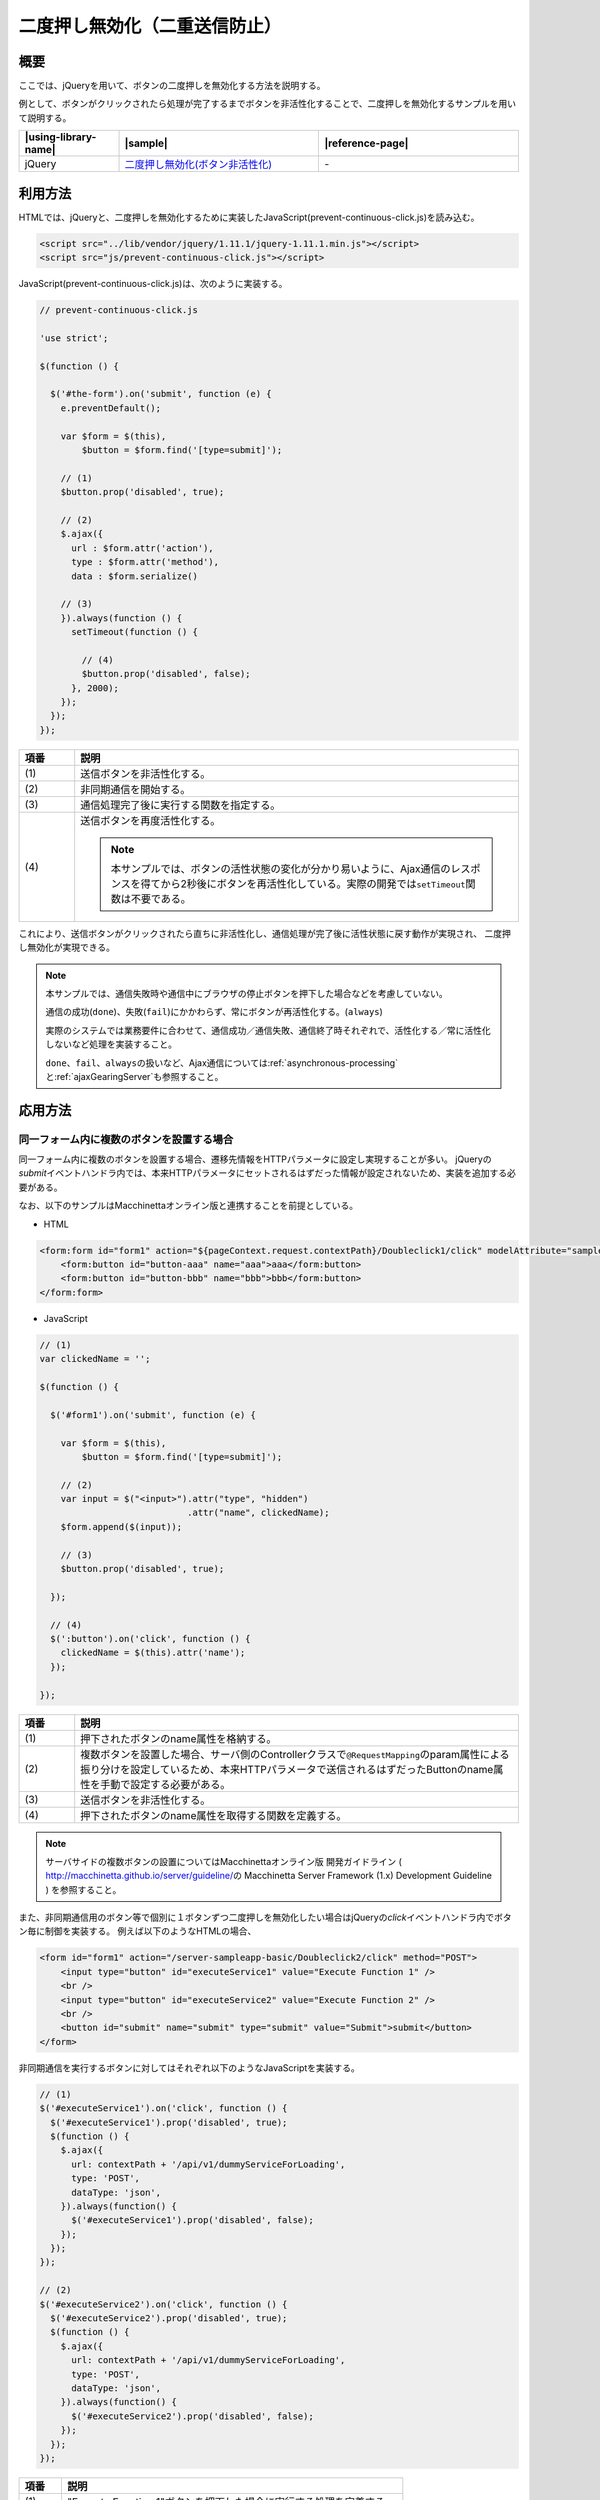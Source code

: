 .. _prevent-continuous-click:

二度押し無効化（二重送信防止）
================================================

.. _prevent-continuous-click-outline:

概要
------------------------------------------------

ここでは、jQueryを用いて、ボタンの二度押しを無効化する方法を説明する。

例として、ボタンがクリックされたら処理が完了するまでボタンを非活性化することで、二度押しを無効化するサンプルを用いて説明する。

.. list-table::
   :header-rows: 1
   :widths: 20 40 40

   * - |using-library-name|
     - |sample|
     - |reference-page|
   * - jQuery
     - `二度押し無効化(ボタン非活性化) <../samples/jquery/prevent-continuous-click.html>`_
     - \-

.. _prevent-continuous-click-howtouse:

利用方法
------------------------------------------------

HTMLでは、jQueryと、二度押しを無効化するために実装したJavaScript(prevent-continuous-click.js)を読み込む。

.. code-block:: html

    <script src="../lib/vendor/jquery/1.11.1/jquery-1.11.1.min.js"></script>
    <script src="js/prevent-continuous-click.js"></script>

JavaScript(prevent-continuous-click.js)は、次のように実装する。

.. code-block:: javascript

  // prevent-continuous-click.js

  'use strict';

  $(function () {

    $('#the-form').on('submit', function (e) {
      e.preventDefault();

      var $form = $(this),
          $button = $form.find('[type=submit]');

      // (1)
      $button.prop('disabled', true);

      // (2)
      $.ajax({
        url : $form.attr('action'),
        type : $form.attr('method'),
        data : $form.serialize()

      // (3)
      }).always(function () {
        setTimeout(function () {

          // (4)
          $button.prop('disabled', false);
        }, 2000);
      });
    });
  });

.. tabularcolumns:: |p{0.10\linewidth}|p{0.80\linewidth}|
.. list-table::
    :header-rows: 1
    :widths: 10 80

    * - 項番
      - 説明
    * - | (1)
      - | 送信ボタンを非活性化する。
    * - | (2)
      - | 非同期通信を開始する。
    * - | (3)
      - | 通信処理完了後に実行する関数を指定する。
    * - | (4)
      - | 送信ボタンを再度活性化する。

        .. note::
          本サンプルでは、ボタンの活性状態の変化が分かり易いように、Ajax通信のレスポンスを得てから2秒後にボタンを再活性化している。実際の開発では\ ``setTimeout``\ 関数は不要である。

これにより、送信ボタンがクリックされたら直ちに非活性化し、通信処理が完了後に活性状態に戻す動作が実現され、
二度押し無効化が実現できる。

.. note::
  本サンプルでは、通信失敗時や通信中にブラウザの停止ボタンを押下した場合などを考慮していない。

  通信の成功(\ ``done``\ )、失敗(\ ``fail``\ )にかかわらず、常にボタンが再活性化する。(\ ``always``\ )

  実際のシステムでは業務要件に合わせて、通信成功／通信失敗、通信終了時それぞれで、活性化する／常に活性化しないなど処理を実装すること。

  \ ``done``\ 、\ ``fail``\ 、\ ``always``\ の扱いなど、Ajax通信については\ :ref:`asynchronous-processing`\ と\ :ref:`ajaxGearingServer`\ も参照すること。

.. _prevent-continuous-click-howtoextend:

応用方法
------------------------------------------------

.. _prevent-continuous-click-howtoextend-multipleButtons:

同一フォーム内に複数のボタンを設置する場合
^^^^^^^^^^^^^^^^^^^^^^^^^^^^^^^^^^^^^^^^^^^^^^^^

同一フォーム内に複数のボタンを設置する場合、遷移先情報をHTTPパラメータに設定し実現することが多い。
jQueryの\ `submit`\ イベントハンドラ内では、本来HTTPパラメータにセットされるはずだった情報が設定されないため、実装を追加する必要がある。

なお、以下のサンプルはMacchinettaオンライン版と連携することを前提としている。

- HTML

.. code-block:: html

    <form:form id="form1" action="${pageContext.request.contextPath}/Doubleclick1/click" modelAttribute="sampleForm" method="POST">
        <form:button id="button-aaa" name="aaa">aaa</form:button>
        <form:button id="button-bbb" name="bbb">bbb</form:button>
    </form:form>


- JavaScript

.. code-block:: javascript

   // (1)
   var clickedName = '';

   $(function () {

     $('#form1').on('submit', function (e) {

       var $form = $(this),
           $button = $form.find('[type=submit]');

       // (2)
       var input = $("<input>").attr("type", "hidden")
                               .attr("name", clickedName);
       $form.append($(input));

       // (3)
       $button.prop('disabled', true);

     });

     // (4)
     $(':button').on('click', function () {
       clickedName = $(this).attr('name');
     });

   });

.. tabularcolumns:: |p{0.10\linewidth}|p{0.80\linewidth}|
.. list-table::
    :header-rows: 1
    :widths: 10 80

    * - 項番
      - 説明
    * - | (1)
      - | 押下されたボタンのname属性を格納する。
    * - | (2)
      - | 複数ボタンを設置した場合、サーバ側のControllerクラスで\ ``@RequestMapping``\ のparam属性による振り分けを設定しているため、本来HTTPパラメータで送信されるはずだったButtonのname属性を手動で設定する必要がある。
    * - | (3)
      - | 送信ボタンを非活性化する。
    * - | (4)
      - | 押下されたボタンのname属性を取得する関数を定義する。

.. note::
   サーバサイドの複数ボタンの設置についてはMacchinettaオンライン版 開発ガイドライン ( \ http://macchinetta.github.io/server/guideline/\ の Macchinetta Server Framework (1.x) Development Guideline ) を参照すること。

また、非同期通信用のボタン等で個別に１ボタンずつ二度押しを無効化したい場合はjQueryの\ `click`\ イベントハンドラ内でボタン毎に制御を実装する。
例えば以下のようなHTMLの場合、

.. code-block:: html

   <form id="form1" action="/server-sampleapp-basic/Doubleclick2/click" method="POST">
       <input type="button" id="executeService1" value="Execute Function 1" />
       <br />
       <input type="button" id="executeService2" value="Execute Function 2" />
       <br />
       <button id="submit" name="submit" type="submit" value="Submit">submit</button>
   </form>

非同期通信を実行するボタンに対してはそれぞれ以下のようなJavaScriptを実装する。

.. code-block:: javascript

   // (1)
   $('#executeService1').on('click', function () {
     $('#executeService1').prop('disabled', true);
     $(function () {
       $.ajax({
         url: contextPath + '/api/v1/dummyServiceForLoading',
         type: 'POST',
         dataType: 'json',
       }).always(function() {
         $('#executeService1').prop('disabled', false);
       });
     });
   });

   // (2)
   $('#executeService2').on('click', function () {
     $('#executeService2').prop('disabled', true);
     $(function () {
       $.ajax({
         url: contextPath + '/api/v1/dummyServiceForLoading',
         type: 'POST',
         dataType: 'json',
       }).always(function() {
         $('#executeService2').prop('disabled', false);
       });
     });
   });

.. tabularcolumns:: |p{0.10\linewidth}|p{0.80\linewidth}|
.. list-table::
    :header-rows: 1
    :widths: 10 80

    * - 項番
      - 説明
    * - | (1)
      - | "Execute Function 1"ボタンを押下した場合に実行する処理を定義する。
    * - | (2)
      - | "Execute Function 2"ボタンを押下した場合に実行する処理を定義する。

.. _prevent-continuous-click-howtoextend-loading:

非同期通信中を表示する場合
^^^^^^^^^^^^^^^^^^^^^^^^^^^^^^^^^^^^^^^^^^^^^^^^

| ここではAjax処理によって非同期通信処理を実行している間に、画面に通信中である旨を表示するための仕組みを紹介する。
| なお、以下のサンプルはサーバサイドと連携することを前提としている。

| HTMLは、Ajaxを実行する契機となるボタンと、通信中に表示する文言を設置する。

.. code-block:: html

    <button id="executeService">EXECUTE</button>&nbsp;<label id="loadingLabel" style="display: none;">Loading...</label>

| "Loading..."はAjax実行中にのみ表示させるため、デフォルトのCSSスタイルに\ `display: none;`\ を指定している。
| Javascriptは以下のように実装する。

.. code-block:: javascript

    $(function() {

      // (1)
      $('#executeService').click(function() {

        // (2)
        $('#executeService').prop('disabled', true);

        // (3)
        $('#loadingLabel').fadeIn();

        // (4)
        $(function() {
          $.ajax({
            url: contextPath + '/api/v1/dummyServiceForLoading',
            type: 'POST',
            dataType: 'json',
          }).always(function() {

            // (5)
            $('#executeService').prop('disabled', false);

            // (6)
            $('#loadingLabel').fadeOut();
          });
        });
      });
    });

.. tabularcolumns:: |p{0.10\linewidth}|p{0.80\linewidth}|
.. list-table::
    :header-rows: 1
    :widths: 10 80

    * - 項番
      - 説明
    * - | (1)
      - | ボタン押下を契機に処理を開始する。
    * - | (2)
      - | ボタンを非活性に変更する。
    * - | (3)
      - | 処理中に表示させる文言をフェードインさせる。
    * - | (4)
      - | 非同期通信処理を実行する。
    * - | (5)
      - | 処理完了後にボタンを再度活性化する。
    * - | (6)
      - | 処理中に表示していた文言をフェードアウトさせる。

| このサンプルではボタン押下のタイミングでAjax処理を実行する。
| Ajax処理実行の直前でボタンを非活性にしている。これは２度押しによる不具合を回避するために設定する。
| CSSスタイルに\ `display: none;`\ を指定し非表示にしていた領域をjQueryの\ `fadeIn`\ メソッドを使用することで表示させる。
| Ajax処理完了後は\ `always`\ メソッドを使用することで、処理結果が\ `done`\ ・\ `fail`\ のどちらの場合でも実行されるように実装する。

.. note::

   Ajaxを用いたサーバとの非同期通信の詳細についてはMacchinettaオンライン版 開発ガイドライン ( \ http://macchinetta.github.io/guideline/\ の Macchinetta Server Framework (1.x) Development Guideline ) を参照すること。

.. _prevent-continuous-click-howtoextend-alinktag:

a要素によるリンクに対して二度押しを無効化する場合
^^^^^^^^^^^^^^^^^^^^^^^^^^^^^^^^^^^^^^^^^^^^^^^^^^^^

a要素を使用したリンクに対して二度押しを無効化する場合、ボタンのように\ `disable`\ 属性は使用できない。
このため、二度押しを無効化するためのJavaScriptを独自に実装する必要がある。
以下にサンプルを示す。

- HTML

.. code-block:: html

   <a id="sample" href="#">sample</a>


- JavaScript

.. code-block:: javascript

   // (1)
   var clicked = false;

   $(function () {

     // (2)
     $('a').on('click', function () {

       // (3)
       if (clicked) {
         return false;
       };

       // (4)
       clicked = true;

       // (5)
       $(function () {
         $.ajax({
           url: contextPath + '/api/v1/dummyServiceForLoading',
           type: 'POST',
           dataType: 'json',
         }).always(function() {
             clicked = false;
         });
       });
     });
   });

.. tabularcolumns:: |p{0.10\linewidth}|p{0.80\linewidth}|
.. list-table::
    :header-rows: 1
    :widths: 10 80

    * - 項番
      - 説明
    * - | (1)
      - | 対象のリンクについて押下の未済を判定するための変数を定義する。
    * - | (2)
      - | a要素が押下された際のイベントハンドラを定義する。
    * - | (3)
      - | 押下済みの場合はfalseを返却しリンクを無効化する。
    * - | (4)
      - | 押下済みでない場合はフラグを立て押下済みとする。
    * - | (5)
      - | リンク押下時の動作を実装する。
